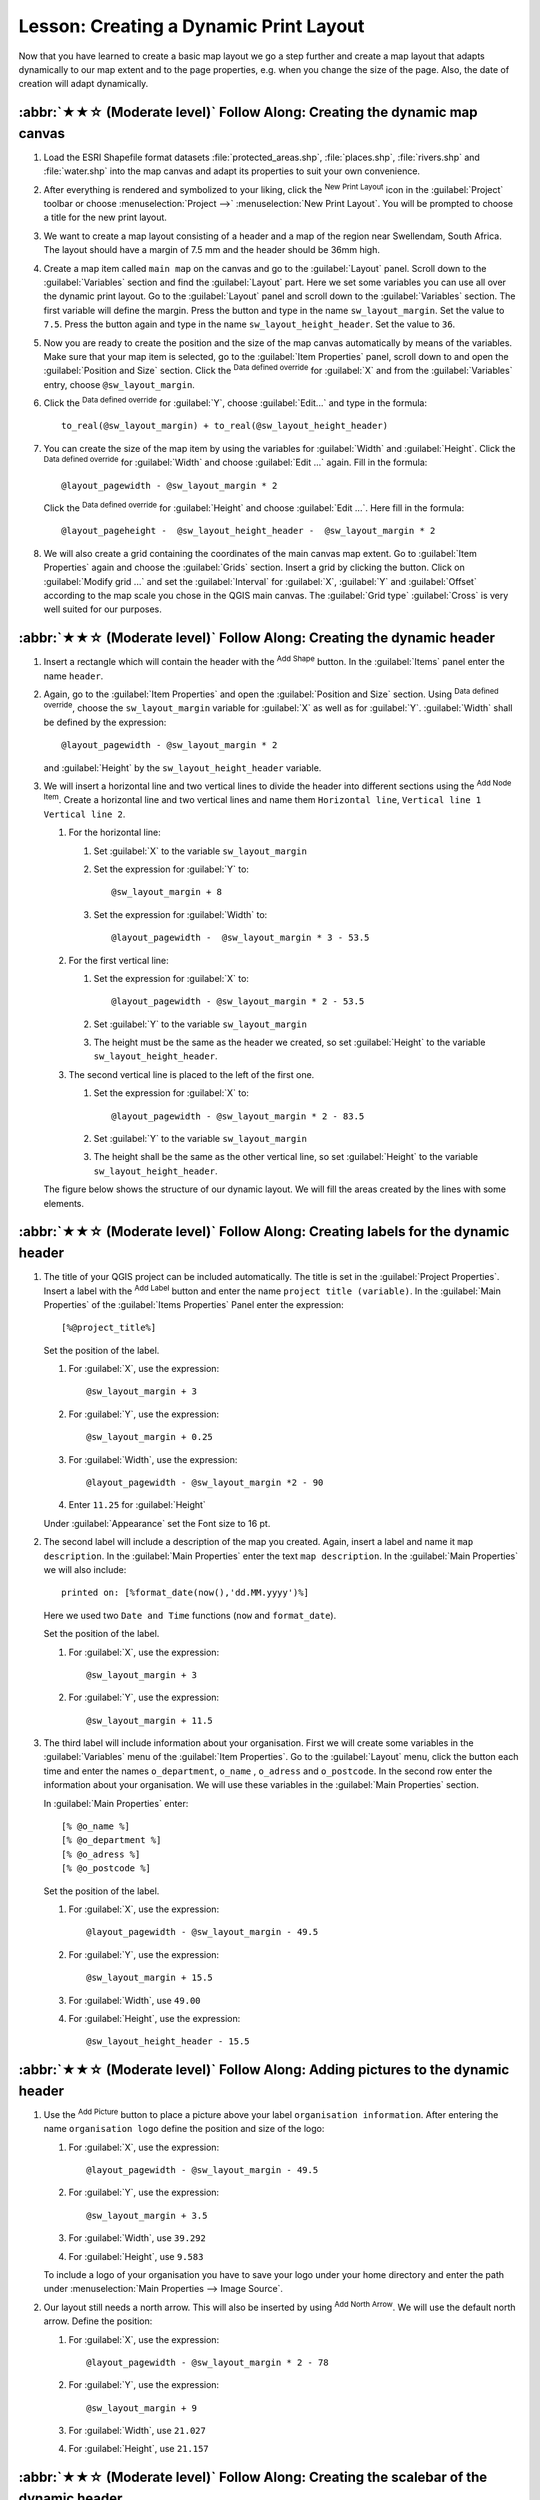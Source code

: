 Lesson: Creating a Dynamic Print Layout
======================================================================

Now that you have learned to create a basic map layout we go a step
further and create a map layout that adapts dynamically to our map
extent and to the page properties, e.g. when you change the size of
the page.
Also, the date of creation will adapt dynamically.

:abbr:`★★☆ (Moderate level)` Follow Along: Creating the dynamic map canvas
----------------------------------------------------------------------------

#. Load the ESRI Shapefile format datasets
   :file:`protected_areas.shp`, :file:`places.shp`, :file:`rivers.shp`
   and :file:`water.shp` into the map canvas and adapt its properties
   to suit your own convenience.
#. After everything is rendered and symbolized to your liking,
   click the |newLayout| :sup:`New Print Layout` icon in the :guilabel:`Project` toolbar
   or choose :menuselection:`Project -->` |newLayout| :menuselection:`New Print Layout`.
   You will be prompted to choose a title for the new print layout.
#. We want to create a map layout consisting of a header and a map of
   the region near Swellendam, South Africa.
   The layout should have a margin of 7.5 mm and the header should be
   36mm high.
#. Create a map item called ``main map`` on the canvas and go to the
   :guilabel:`Layout` panel.
   Scroll down to the :guilabel:`Variables` section and find the
   :guilabel:`Layout` part.
   Here we set some variables you can use all over the dynamic print
   layout.
   Go to the :guilabel:`Layout` panel and scroll down to the
   :guilabel:`Variables` section.
   The first variable will define the margin.
   Press the |symbologyAdd| button and type in the name
   ``sw_layout_margin``.
   Set the value to ``7.5``.
   Press the |symbologyAdd| button again and type in the name
   ``sw_layout_height_header``.
   Set the value to ``36``.
#. Now you are ready to create the position and the size of the map
   canvas automatically by means of the variables.
   Make sure that your map item is selected, go to the
   :guilabel:`Item Properties` panel, scroll down to and open the
   :guilabel:`Position and Size` section.
   Click the |dataDefineExpressionOn| :sup:`Data defined override` for
   :guilabel:`X` and from the :guilabel:`Variables` entry, choose
   ``@sw_layout_margin``.
#. Click the |dataDefineExpressionOn| :sup:`Data defined override`
   for :guilabel:`Y`, choose :guilabel:`Edit...` and type in the
   formula::

     to_real(@sw_layout_margin) + to_real(@sw_layout_height_header)

#. You can create the size of the map item by using the variables
   for :guilabel:`Width` and :guilabel:`Height`.
   Click the |dataDefineExpressionOn| :sup:`Data defined override`
   for :guilabel:`Width` and choose :guilabel:`Edit ...` again.
   Fill in the formula::

     @layout_pagewidth - @sw_layout_margin * 2

   Click the |dataDefineExpressionOn| :sup:`Data defined override`
   for :guilabel:`Height` and choose :guilabel:`Edit ...`.
   Here fill in the formula::

     @layout_pageheight -  @sw_layout_height_header -  @sw_layout_margin * 2

#. We will also create a grid containing the coordinates of the main
   canvas map extent.
   Go to :guilabel:`Item Properties` again and choose the
   :guilabel:`Grids` section.
   Insert a grid by clicking the |symbologyAdd| button.
   Click on :guilabel:`Modify grid ...` and set the
   :guilabel:`Interval` for :guilabel:`X`, :guilabel:`Y` and
   :guilabel:`Offset` according to the map scale you chose in the
   QGIS main canvas.
   The :guilabel:`Grid type` :guilabel:`Cross` is very well suited
   for our purposes.

:abbr:`★★☆ (Moderate level)` Follow Along: Creating the dynamic header
-------------------------------------------------------------------------------

#. Insert a rectangle which will contain the header with the
   |addBasicShape| :sup:`Add Shape` button.
   In the :guilabel:`Items` panel enter the name ``header``.
#. Again, go to the :guilabel:`Item Properties` and open the
   :guilabel:`Position and Size` section.
   Using |dataDefineExpressionOn| :sup:`Data defined override`,
   choose the ``sw_layout_margin`` variable for :guilabel:`X` as
   well as for :guilabel:`Y`.
   :guilabel:`Width` shall be defined by the expression::

     @layout_pagewidth - @sw_layout_margin * 2

   and :guilabel:`Height` by the ``sw_layout_height_header`` variable.
#. We will insert a horizontal line and two vertical lines to divide
   the header into different sections using the
   |addNodesShape| :sup:`Add Node Item`.
   Create a horizontal line and two vertical lines and name them
   ``Horizontal line``, ``Vertical line 1`` ``Vertical line 2``.

   #. For the horizontal line:

      #. Set :guilabel:`X` to the variable ``sw_layout_margin``
      #. Set the expression for :guilabel:`Y` to::

           @sw_layout_margin + 8

      #. Set the expression for :guilabel:`Width` to::

           @layout_pagewidth -  @sw_layout_margin * 3 - 53.5

   #. For the first vertical line:

      #. Set the expression for :guilabel:`X` to::

           @layout_pagewidth - @sw_layout_margin * 2 - 53.5

      #. Set :guilabel:`Y` to the variable ``sw_layout_margin``
      #. The height must be the same as the header we created, so
         set :guilabel:`Height` to the variable
         ``sw_layout_height_header``.

   #. The second vertical line is placed to the left of the first
      one.

      #. Set the expression for :guilabel:`X` to::

           @layout_pagewidth - @sw_layout_margin * 2 - 83.5

      #. Set :guilabel:`Y` to the variable ``sw_layout_margin``
      #. The height shall be the same as the other vertical line, so
         set :guilabel:`Height` to the variable
         ``sw_layout_height_header``.

   The figure below shows the structure of our dynamic layout.
   We will fill the areas created by the lines with some elements.

.. figure:: img/dynamic_layout_structure.png
   :align: center

:abbr:`★★☆ (Moderate level)` Follow Along: Creating labels for the dynamic header
---------------------------------------------------------------------------------------

#. The title of your QGIS project can be included automatically.
   The title is set in the :guilabel:`Project Properties`.
   Insert a label with the |label| :sup:`Add Label` button and
   enter the name ``project title (variable)``.
   In the :guilabel:`Main Properties` of the
   :guilabel:`Items Properties` Panel enter the expression::

     [%@project_title%]

   Set the position of the label.

   #. For :guilabel:`X`, use the expression::

        @sw_layout_margin + 3

   #. For :guilabel:`Y`, use the expression::

        @sw_layout_margin + 0.25

   #. For :guilabel:`Width`, use the expression::

        @layout_pagewidth - @sw_layout_margin *2 - 90

   #. Enter ``11.25`` for :guilabel:`Height`

   Under :guilabel:`Appearance` set the Font size to 16 pt.

#. The second label will include a description of the map you created.
   Again, insert a label and name it ``map description``.
   In the :guilabel:`Main Properties` enter the text
   ``map description``.
   In the :guilabel:`Main Properties` we will also include::

     printed on: [%format_date(now(),'dd.MM.yyyy')%]

   Here we used two ``Date and Time`` functions (``now`` and
   ``format_date``).

   Set the position of the label.

   #. For :guilabel:`X`, use the expression::

        @sw_layout_margin + 3

   #. For :guilabel:`Y`, use the expression::

        @sw_layout_margin + 11.5

#. The third label will include information about your organisation.
   First we will create some variables in the :guilabel:`Variables`
   menu of the :guilabel:`Item Properties`.
   Go to the :guilabel:`Layout` menu, click the |symbologyAdd| button
   each time and enter the names ``o_department``, ``o_name`` ,
   ``o_adress`` and ``o_postcode``.
   In the second row enter the information about your organisation.
   We will use these variables in the :guilabel:`Main Properties`
   section.

   In :guilabel:`Main Properties` enter::

     [% @o_name %]
     [% @o_department %]
     [% @o_adress %]
     [% @o_postcode %]

   Set the position of the label.

   #. For :guilabel:`X`, use the expression::

        @layout_pagewidth - @sw_layout_margin - 49.5

   #. For :guilabel:`Y`, use the expression::

        @sw_layout_margin + 15.5

   #. For :guilabel:`Width`, use ``49.00``
   #. For :guilabel:`Height`, use the expression::

        @sw_layout_height_header - 15.5

.. figure:: img/dynamic_layout_organisation.png

:abbr:`★★☆ (Moderate level)` Follow Along: Adding pictures to the dynamic header
---------------------------------------------------------------------------------------

#. Use the |addImage| :sup:`Add Picture` button to place a picture
   above your label ``organisation information``.
   After entering the name ``organisation logo`` define the position
   and size of the logo:

   #. For :guilabel:`X`, use the expression::

        @layout_pagewidth - @sw_layout_margin - 49.5

   #. For :guilabel:`Y`, use the expression::

        @sw_layout_margin + 3.5

   #. For :guilabel:`Width`, use ``39.292``
   #. For :guilabel:`Height`, use ``9.583``

   To include a logo of your organisation you have to save your logo
   under your home directory and enter the path under
   :menuselection:`Main Properties --> Image Source`.
#. Our layout still needs a north arrow.
   This will also be inserted by using
   |northArrow| :sup:`Add North Arrow`.
   We will use the default north arrow.
   Define the position:

   #. For :guilabel:`X`, use the expression::

        @layout_pagewidth - @sw_layout_margin * 2 - 78

   #. For :guilabel:`Y`, use the expression::

        @sw_layout_margin + 9

   #. For :guilabel:`Width`, use ``21.027``
   #. For :guilabel:`Height`, use ``21.157``

:abbr:`★★☆ (Moderate level)` Follow Along: Creating the scalebar of the dynamic header
----------------------------------------------------------------------------------------

#. To insert a scalebar in the header click on
   |scaleBar| :sup:`Add Scale Bar` and place it in the rectangle
   above the north arrow.
   In :guilabel:`Map` under the :guilabel:`Main Properties` choose
   your ``main map(Map 1)``.
   This means that the scale changes automatically according to the
   extent you choose in the QGIS main canvas.
   Choose the :guilabel:`Style` :guilabel:`Numeric`.
   This means that we insert a simple scale without
   a scalebar.
   The scale still needs a position and size.

   #. For :guilabel:`X`, use the expression::

        @layout_pagewidth - @sw_layout_margin * 2 - 78

   #. For :guilabel:`Y`, use the expression::

        @sw_layout_margin + 1

   #. For :guilabel:`Width`, use ``25``
   #. For :guilabel:`Height`, use ``8``
   #. Place the ``Reference point`` in the center.

Congratulations! You have created your first dynamic map layout.
Take a look at the layout and check if everything looks the way you
want it!
The dynamic map layout reacts automatically when you change the
:guilabel:`page properties`.
For example, if you change the page size from DIN A4 to DIN A3, click
the |refresh| :sup:`Refresh view` button and the page design is
adapted.

.. figure:: img/dynamic_layout.png
   :align: center

What's Next?
-------------------------------------------------------------------------------

On the next page, you will be given an assignment to complete.
This will allow you to practice the techniques you have learned so
far.


.. Substitutions definitions - AVOID EDITING PAST THIS LINE
   This will be automatically updated by the find_set_subst.py script.
   If you need to create a new substitution manually,
   please add it also to the substitutions.txt file in the
   source folder.

.. |addBasicShape| image:: /static/common/mActionAddBasicShape.png
   :width: 1.5em
.. |addImage| image:: /static/common/mActionAddImage.png
   :width: 1.5em
.. |addNodesShape| image:: /static/common/mActionAddNodesShape.png
   :width: 1.5em
.. |dataDefineExpressionOn| image:: /static/common/mIconDataDefineExpressionOn.png
   :width: 1.5em
.. |label| image:: /static/common/mActionLabel.png
   :width: 1.5em
.. |newLayout| image:: /static/common/mActionNewLayout.png
   :width: 1.5em
.. |northArrow| image:: /static/common/north_arrow.png
   :width: 1.5em
.. |refresh| image:: /static/common/mActionRefresh.png
   :width: 1.5em
.. |scaleBar| image:: /static/common/mActionScaleBar.png
   :width: 1.5em
.. |symbologyAdd| image:: /static/common/symbologyAdd.png
   :width: 1.5em
